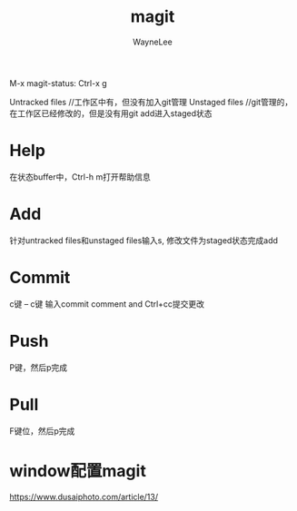 #+TITLE:magit
#+AUTHOR: WayneLee

  M-x magit-status: Ctrl-x g

  Untracked files //工作区中有，但没有加入git管理
  Unstaged files //git管理的，在工作区已经修改的，但是没有用git add进入staged状态

* Help

  在状态buffer中，Ctrl-h m打开帮助信息

* Add

  针对untracked files和unstaged files输入s, 修改文件为staged状态完成add

* Commit

  c键 -- c键 输入commit comment and Ctrl+cc提交更改

* Push

  P键，然后p完成

* Pull

  F键位，然后p完成


* window配置magit

  https://www.dusaiphoto.com/article/13/
